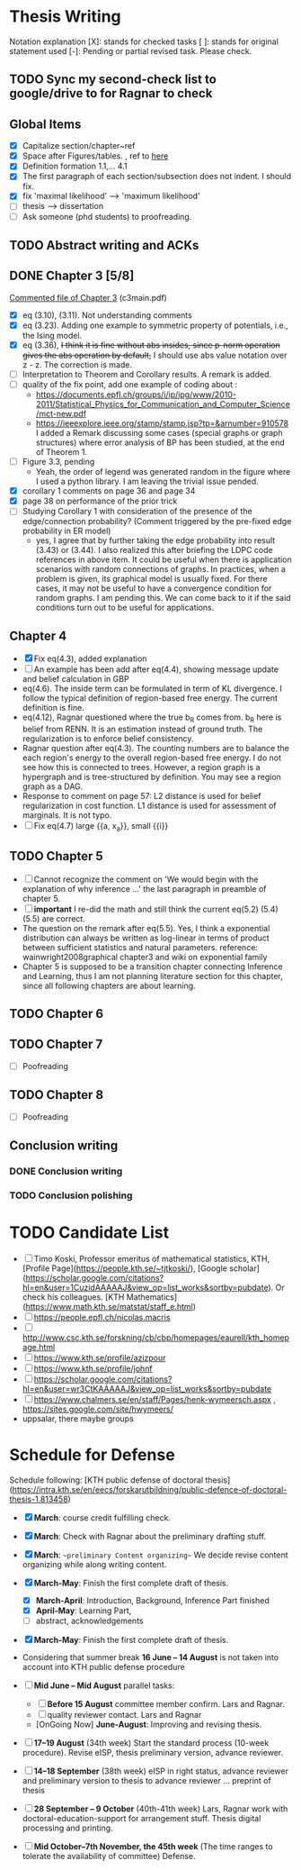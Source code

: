 #+FILETAGs: :work:thesis:

* Thesis Writing
  Notation explanation
  [X]: stands for checked tasks
  [ ]: stands for original statement used
  [-]: Pending or partial revised task. Please check.


** TODO Sync my second-check list to google/drive to for Ragnar to check

** Global Items
   - [X] Capitalize section/chapter~ref
   - [X] Space after Figures/tables. \textfloatset, ref to [[https://tex.stackexchange.com/questions/60477/remove-space-after-figure-and-before-text][here]]
   - [X] Definition formation 1.1,... 4.1
   - [X] The first paragraph of each section/subsection does not indent. I should fix.
   - [X] fix 'maximal likelihood' --> 'maximum likelihood'
   - [ ] thesis --> dissertation
   - [ ] Ask someone (phd students) to proofreading.

     
** TODO Abstract writing and ACKs

** DONE Chapter 3 [5/8]
   CLOSED: [2020-06-04 Thu 19:44] DEADLINE: <2020-05-29 Fri>
   :LOGBOOK:
   CLOCK: [2020-05-25 Mon 17:27]--[2020-05-25 Mon 17:27] =>  0:00
   :END:

   [[file:comments/c3main.pdf][Commented file of Chapter 3]] (c3main.pdf)
  
   - [X] eq (3.10), (3.11). Not understanding comments
   - [X] eq (3.23). Adding one example to symmetric property of potentials, i.e., the Ising model.
   - [X] eq (3.36), +I think it is fine without abs insides, since p-norm operation gives the abs operation by default,+ I should use abs value notation over z - z. The correction is made.
   - [-] Interpretation to Theorem and Corollary results. A remark is added.
   - [-] quality of the fix point, add one example of coding about :
     - https://documents.epfl.ch/groups/i/ip/ipg/www/2010-2011/Statistical_Physics_for_Communication_and_Computer_Science/mct-new.pdf 
     - https://ieeexplore.ieee.org/stamp/stamp.jsp?tp=&arnumber=910578 
       I added a Remark discussing some cases (special graphs or graph structures) where error analysis of BP has been studied, at the end of Theorem 1.
   - [ ] Figure 3.3, pending
     - Yeah, the order of legend was generated random in the figure where I used a python library. I am leaving the trivial issue pended.
   - [X] corollary 1 comments on page 36 and page 34
   - [X] page 38 on performance of the prior trick
   - [ ] Studying Corollary 1 with consideration of the presence of the edge/connection probability? (Comment triggered by the pre-fixed edge probability in ER model)
     - yes, I agree that by further taking the edge probability into result (3.43) or (3.44). I also realized this after briefing the LDPC code references in above item. It could be useful when there is application scenarios with random connections of graphs. In practices, when a problem is given, its graphical model is usually fixed. For there cases, it may not be useful to have a convergence condition for random graphs. I am pending this. We can come back to it if the said conditions turn out to be useful for applications.

** Chapter 4
   - [X] Fix eq(4.3), added explanation
   - [-] An example has been add after eq(4.4), showing message update and belief calculation in GBP
   - eq(4.6). The inside term can be formulated in term of KL divergence. I follow the typical definition of region-based free energy. The current definition is fine.
   - eq(4.12), Ragnar questioned where the true b_R comes from. 
     b_R here is belief from RENN. It is an estimation instead of ground truth. The regularization is to enforce belief consistency.
   - Ragnar question after eq(4.3). The counting numbers are to balance the each region's energy to the overall region-based free energy. I do not see how this is connected to trees.
     However, a region graph is a hypergraph and is tree-structured by definition. You may see a region graph as a DAG.
   - Response to comment on page 57:
     L2 distance is used for belief regularization in cost function. L1 distance is used for assessment of marginals. It is not typo.
   - [ ] Fix eq(4.7) large {{a, x_a}}, small {{i}}
** TODO Chapter 5
   - [ ] Cannot recognize the comment on 'We would begin with the explanation of why inference ...' the last paragraph in preamble of chapter 5.
   - [ ] *important* I re-did the math and still think the current eq(5.2) (5.4) (5.5) are correct.
   - The question on the remark after eq(5.5).
     Yes, I think a exponential distribution can always be written as log-linear in terms of product between sufficient statistics and natural parameters.
     reference: wainwright2008graphical chapter3 and wiki on exponential family
   - Chapter 5 is supposed to be a transition chapter connecting Inference and Learning, thus I am not planning literature section for this chapter, since all following chapters are about learning.



** TODO Chapter 6

** TODO Chapter 7
   - [ ] Poofreading

** TODO Chapter 8
   - [ ] Poofreading
   

** Conclusion writing
*** DONE Conclusion writing
    CLOSED: [2020-05-27 Wed 16:00]
*** TODO Conclusion polishing



* TODO Candidate List
  - [ ] Timo Koski, Professor emeritus of mathematical statistics, KTH, [Profile Page](https://people.kth.se/~tjtkoski/), [Google scholar](https://scholar.google.com/citations?hl=en&user=1CuzidAAAAAJ&view_op=list_works&sortby=pubdate). Or check his colleagues.
    [KTH Mathematics](https://www.math.kth.se/matstat/staff_e.html) 
  - [ ] https://people.epfl.ch/nicolas.macris 
  - [ ] http://www.csc.kth.se/forskning/cb/cbp/homepages/eaurell/kth_homepage.html 
  - [ ] https://www.kth.se/profile/azizpour 
  - [ ] https://www.kth.se/profile/johnf
  - [ ] https://scholar.google.com/citations?hl=en&user=wr3CtKAAAAAJ&view_op=list_works&sortby=pubdate
  - [ ] https://www.chalmers.se/en/staff/Pages/henk-wymeersch.aspx , https://sites.google.com/site/hwymeers/ 
  - uppsalar, there maybe groups


* Schedule for Defense

  Schedule following: [KTH public defense of doctoral thesis](https://intra.kth.se/en/eecs/forskarutbildning/public-defence-of-doctoral-thesis-1.813458)
  - [X] **March**: course credit fulfilling check.
  - [X] **March**: Check with Ragnar about the preliminary drafting stuff. 
  - [X] **March**: ~~preliminary Content organizing~~ We decide revise content organizing while along writing content.
  - [X] **March-May**: Finish the first complete draft of thesis.
    - [X] **March-April**: Introduction, Background, Inference Part finished
    - [X] **April-May**: Learning Part,
    - [ ]abstract, acknowledgements
  - [X] **March-May**: Finish the first complete draft of thesis.

  - Considering that summer break **16 June -- 14 August** is not taken into account into KTH public defense procedure
    
  - [ ] **Mid June -- Mid August** parallel tasks:
    - [ ] **Before 15 August** committee member confirm. Lars and Ragnar.
    - [ ] quality reviewer contact. Lars and Ragnar
    - [OnGoing Now] **June-August**: Improving and revising thesis.

  - [ ] **17--19 August** (34th week) Start the standard process (10-week procedure). Revise eISP, thesis preliminary version, advance reviewer.
  - [ ] **14--18 September** (38th week) eISP in right status, advance reviewer and preliminary version to thesis to advance reviewer ... preprint of thesis
  - [ ] **28 September -- 9 October** (40th-41th week) Lars, Ragnar work with doctoral-education-support for arrangement stuff. Thesis digital processing and printing.
  - [ ] **Mid October--7th November, the 45th week** (The time ranges to tolerate the availability of committee) Defense.
